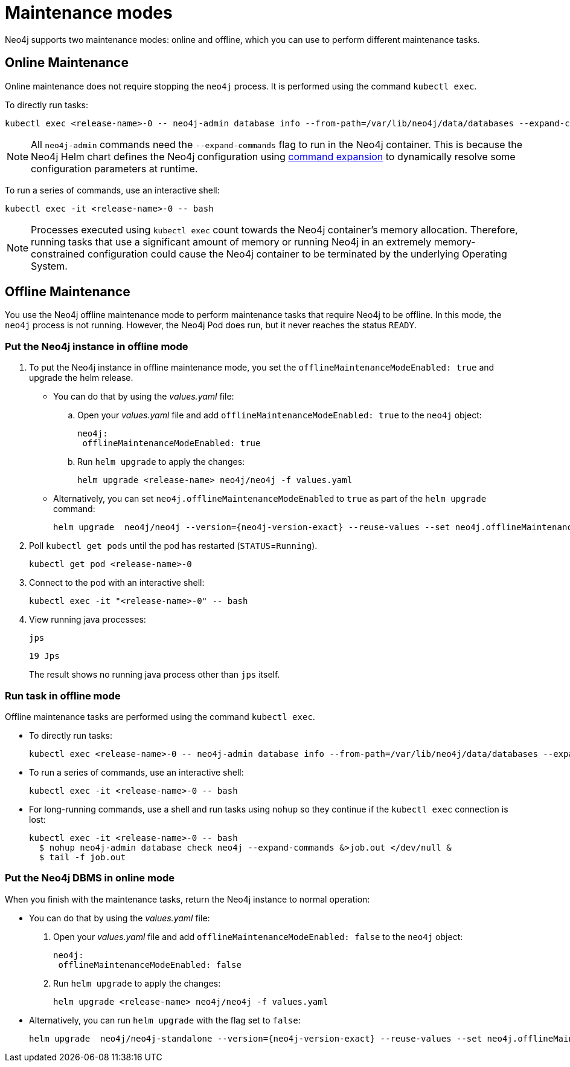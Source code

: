 
[[maintenance-modes]]
= Maintenance modes

Neo4j supports two maintenance modes: online and offline, which you can use to perform different maintenance tasks.

[[online-maintenance]]
== Online Maintenance

Online maintenance does not require stopping the `neo4j` process.
It is performed using the command `kubectl exec`.

To directly run tasks:

[source, shell]
----
kubectl exec <release-name>-0 -- neo4j-admin database info --from-path=/var/lib/neo4j/data/databases --expand-commands
----

[NOTE]
====
All `neo4j-admin` commands need the `--expand-commands` flag to run in the Neo4j container.
This is because the Neo4j Helm chart defines the Neo4j configuration using xref:configuration/command-expansion.adoc[command expansion] to dynamically resolve some configuration parameters at runtime.
====

To run a series of commands, use an interactive shell:

[source, shell]
----
kubectl exec -it <release-name>-0 -- bash
----

[NOTE]
====
Processes executed using `kubectl exec` count towards the Neo4j container’s memory allocation.
Therefore, running tasks that use a significant amount of memory or running Neo4j in an extremely memory-constrained configuration could cause the Neo4j container to be terminated by the underlying Operating System.
====

[[offline-maintenance]]
== Offline Maintenance

You use the Neo4j offline maintenance mode to perform maintenance tasks that require Neo4j to be offline.
In this mode, the `neo4j` process is not running.
However, the Neo4j Pod does run, but it never reaches the status `READY`.

[[put-offline-mode]]
=== Put the Neo4j instance in offline mode

. To put the Neo4j instance in offline maintenance mode, you set the `offlineMaintenanceModeEnabled: true` and upgrade the helm release.

* You can do that by using the _values.yaml_ file:
.. Open your _values.yaml_ file and add `offlineMaintenanceModeEnabled: true` to the `neo4j` object:
+
[source, yaml]
----
neo4j:
 offlineMaintenanceModeEnabled: true
----
+
.. Run `helm upgrade` to apply the changes:
+
[source, shell]
----
helm upgrade <release-name> neo4j/neo4j -f values.yaml
----
* Alternatively, you can set `neo4j.offlineMaintenanceModeEnabled` to `true` as part of the `helm upgrade` command:
+
[source, shell, subs="attributes"]
----
helm upgrade <release-name> neo4j/neo4j --version={neo4j-version-exact} --reuse-values --set neo4j.offlineMaintenanceModeEnabled=true
----

. Poll `kubectl get pods` until the pod has restarted (`STATUS`=`Running`).
+
[source, shell]
----
kubectl get pod <release-name>-0
----
+
. Connect to the pod with an interactive shell:
+
[source, shell]
----
kubectl exec -it "<release-name>-0" -- bash
----
+
. View running java processes:
+
[source, shell]
----
jps
----
+
[queryresult]
----
19 Jps
----
+
The result shows no running java process other than `jps` itself.


[[offline-run-tasks]]
=== Run task in offline mode

Offline maintenance tasks are performed using the command `kubectl exec`.

* To directly run tasks:
+
[source, shell]
----
kubectl exec <release-name>-0 -- neo4j-admin database info --from-path=/var/lib/neo4j/data/databases --expand-commands
----

* To run a series of commands, use an interactive shell:
+
[source, shell]
----
kubectl exec -it <release-name>-0 -- bash
----

* For long-running commands, use a shell and run tasks using `nohup` so they continue if the `kubectl exec` connection is lost:
+
[source, shell]
----
kubectl exec -it <release-name>-0 -- bash
  $ nohup neo4j-admin database check neo4j --expand-commands &>job.out </dev/null &
  $ tail -f job.out
----

[[put-online-mode]]
=== Put the Neo4j DBMS in online mode

When you finish with the maintenance tasks, return the Neo4j instance to normal operation:

* You can do that by using the _values.yaml_ file:
. Open your _values.yaml_ file and add `offlineMaintenanceModeEnabled: false` to the `neo4j` object:
+
[source, yaml]
----
neo4j:
 offlineMaintenanceModeEnabled: false
----
+
. Run `helm upgrade` to apply the changes:
+
[source, shell]
----
helm upgrade <release-name> neo4j/neo4j -f values.yaml
----

* Alternatively, you can run `helm upgrade` with the flag set to `false`:
+
[source, shell, subs="attributes"]
----
helm upgrade <release-name> neo4j/neo4j-standalone --version={neo4j-version-exact} --reuse-values --set neo4j.offlineMaintenanceModeEnabled=false
----